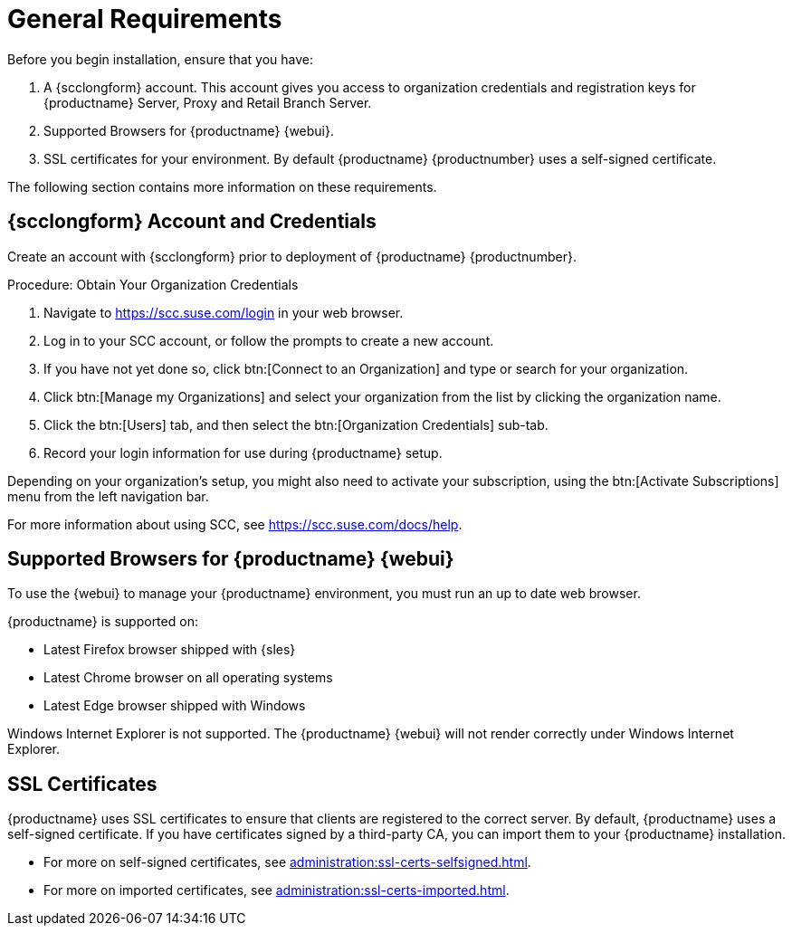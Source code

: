 [[installation-general-requirements]]
= General Requirements

Before you begin installation, ensure that you have:

. A {scclongform} account.
  This account gives you access to organization credentials and registration keys for {productname} Server, Proxy and Retail Branch Server.
. Supported Browsers for {productname} {webui}.
. SSL certificates for your environment.
  By default {productname} {productnumber} uses a self-signed certificate.


The following section contains more information on these requirements.


[[install.scc-register]]
== {scclongform} Account and Credentials

Create an account with {scclongform} prior to deployment of {productname} {productnumber}.

[[creating.scc.account.mgr]]
.Procedure: Obtain Your Organization Credentials
. Navigate to https://scc.suse.com/login in your web browser.
. Log in to your SCC account, or follow the prompts to create a new account.
. If you have not yet done so, click btn:[Connect to an Organization] and type or search for your organization.
. Click btn:[Manage my Organizations] and select your organization from the list by clicking the organization name.
. Click the btn:[Users] tab, and then select the btn:[Organization Credentials] sub-tab.
. Record your login information for use during {productname} setup.

Depending on your organization's setup, you might also need to activate your subscription, using the btn:[Activate Subscriptions] menu from the left navigation bar.

For more information about using SCC, see https://scc.suse.com/docs/help.



[[installation-general-supportedbrowsers]]
== Supported Browsers for {productname} {webui}

To use the {webui} to manage your {productname} environment, you must run an up to date web browser.

{productname} is supported on:

* Latest Firefox browser shipped with {sles}
* Latest Chrome browser on all operating systems
* Latest Edge browser shipped with Windows

Windows Internet Explorer is not supported.
The {productname} {webui} will not render correctly under Windows Internet Explorer.



== SSL Certificates

{productname} uses SSL certificates to ensure that clients are registered to the correct server.
By default, {productname} uses a self-signed certificate.
If you have certificates signed by a third-party CA, you can import them to your {productname} installation.

* For more on self-signed certificates, see xref:administration:ssl-certs-selfsigned.adoc[].
* For more on imported certificates, see xref:administration:ssl-certs-imported.adoc[].





